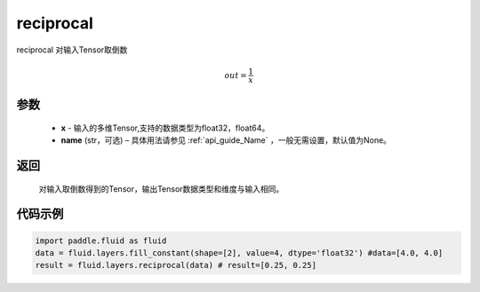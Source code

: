 .. _cn_api_fluid_layers_reciprocal:

reciprocal
-------------------------------

.. py:function:: paddle.fluid.layers.reciprocal(x, name=None)

reciprocal 对输入Tensor取倒数


.. math::
    out = \frac{1}{x}

参数
::::::::::::


    - **x** - 输入的多维Tensor,支持的数据类型为float32，float64。
    - **name** (str，可选) – 具体用法请参见 :ref:`api_guide_Name` ，一般无需设置，默认值为None。


返回
::::::::::::
 对输入取倒数得到的Tensor，输出Tensor数据类型和维度与输入相同。

代码示例
::::::::::::

.. code-block:: python

        import paddle.fluid as fluid
        data = fluid.layers.fill_constant(shape=[2], value=4, dtype='float32') #data=[4.0, 4.0]
        result = fluid.layers.reciprocal(data) # result=[0.25, 0.25]












